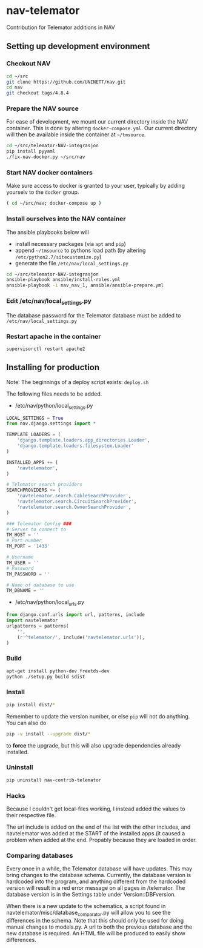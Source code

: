 * nav-telemator

Contribution for Telemator additions in NAV

** Setting up development environment

*** Checkout NAV
#+BEGIN_SRC sh
    cd ~/src
    git clone https://github.com/UNINETT/nav.git
    cd nav
    git checkout tags/4.8.4
#+END_SRC

*** Prepare the NAV source

For ease of development, we mount our current directory inside the NAV
container. This is done by altering ~docker-compose.yml~. Our current
directory will then be available inside the container at =~/tmsource=.

#+BEGIN_SRC sh
    cd ~/src/telemator-NAV-integrasjon
    pip install pyyaml
    ./fix-nav-docker.py ~/src/nav
#+END_SRC

*** Start NAV docker containers

Make sure access to docker is granted to your user, typically by
adding yourselv to the ~docker~ group. 

#+BEGIN_SRC sh
    ( cd ~/src/nav; docker-compose up )
#+END_SRC


*** Install ourselves into the NAV container

The ansible playbooks below will 

 - install necessary packages (via ~apt~ and ~pip~)
 - append =~/tmsource= to pythons load path (by altering
   ~/etc/python2.7/sitecustomize.py~)
 - generate the file ~/etc/nav/local_settings.py~

#+BEGIN_SRC sh
    cd ~/src/telemator-NAV-integrasjon
    ansible-playbook ansible/install-roles.yml
    ansible-playbook -i nav_nav_1, ansible/ansible-prepare.yml
#+END_SRC

*** Edit /etc/nav/local_settings.py

The database password for the Telemator database must be added to ~/etc/nav/local_settings.py~

*** Restart apache in the container

#+BEGIN_SRC 
supervisorctl restart apache2
#+END_SRC

** Installing for production

Note: The beginnings of a deploy script exists: ~deploy.sh~

The following files needs to be added.

 - /etc/nav/python/local_settings.py

#+BEGIN_SRC python
    LOCAL_SETTINGS = True
    from nav.django.settings import *

    TEMPLATE_LOADERS = (
        'django.template.loaders.app_directories.Loader',
        'django.template.loaders.filesystem.Loader'
    )

    INSTALLED_APPS += (
        'navtelemator',
    )
        
    # Telemator search providers
    SEARCHPROVIDERS += (
        'navtelemator.search.CableSearchProvider',
        'navtelemator.search.CircuitSearchProvider',
        'navtelemator.search.OwnerSearchProvider',
    )

    ### Telemator Config ###
    # Server to connect to
    TM_HOST = ''
    # Port number
    TM_PORT = '1433'

    # Username
    TM_USER = ''
    # Password
    TM_PASSWORD = ''

    # Name of database to use
    TM_DBNAME = ''
#+END_SRC

- /etc/nav/python/local_urls.py

#+BEGIN_SRC python
    from django.conf.urls import url, patterns, include
    import navtelemator
    urlpatterns = patterns(
        '',
        (r'^telemator/', include('navtelemator.urls')),
    )
#+END_SRC

*** Build

#+BEGIN_SRC sh
apt-get install python-dev freetds-dev
python ./setup.py build sdist
#+END_SRC


*** Install

#+BEGIN_SRC sh
pip install dist/*
#+END_SRC


Remember to update the version number, or else =pip= will not do
anything. You can also do

#+BEGIN_SRC sh
pip -v install --upgrade dist/*
#+END_SRC

to *force* the upgrade, but this will also upgrade dependencies already
installed.

*** Uninstall

#+BEGIN_SRC sh
pip uninstall nav-contrib-telemator
#+END_SRC


*** Hacks

Because I couldn't get local-files working, I instead added the values
to their respective file.

The url include is added on the end of the list with the other includes,
and navtelemator was added at the START of the installed apps (it caused
a problem when added at the end. Propably because they are loaded in
order.


*** Comparing databases

Every once in a while, the Telemator database will have updates. This may bring changes to the database schema. Currently, the database version is hardcoded into the program, and anything different from the hardcoded version will result in a red error message on all pages in /telemator. The database version is in the Settings table under Version::DBFversion. 

When there is a new update to the schematics, a script found in navtelemator/misc/database_comparator.py will allow you to see the differences in the schema. Note that this should only be used for doing manual changes to models.py. A url to both the previous database and the new database is required. An HTML file will be produced to easily show differences.
